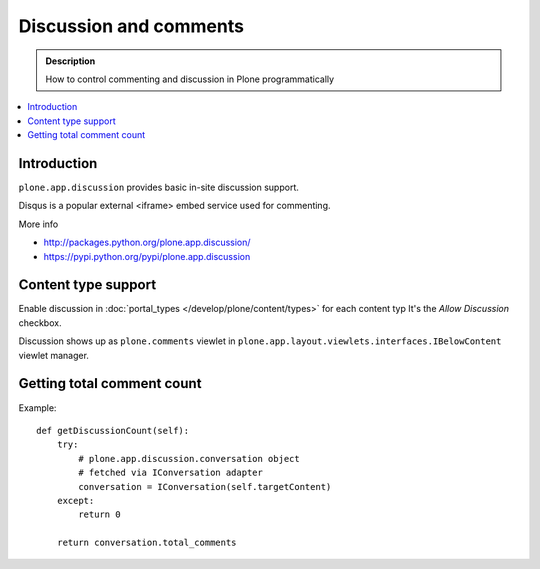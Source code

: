 ==========================
 Discussion and comments
==========================

.. admonition:: Description

        How to control commenting and discussion in Plone programmatically  


.. contents :: :local:

Introduction
--------------

``plone.app.discussion`` provides basic in-site discussion support.

Disqus is a popular external <iframe> embed service used for commenting. 

More info

* http://packages.python.org/plone.app.discussion/

* https://pypi.python.org/pypi/plone.app.discussion

Content type support
-------------------------

Enable discussion in :doc:`portal_types </develop/plone/content/types>` for each content typ
It's the *Allow Discussion* checkbox.

Discussion shows up as ``plone.comments`` viewlet in ``plone.app.layout.viewlets.interfaces.IBelowContent``
viewlet manager.

Getting total comment count
------------------------------------

Example::

    def getDiscussionCount(self):
        try:
            # plone.app.discussion.conversation object 
            # fetched via IConversation adapter
            conversation = IConversation(self.targetContent)
        except:
            return 0
        
        return conversation.total_comments
